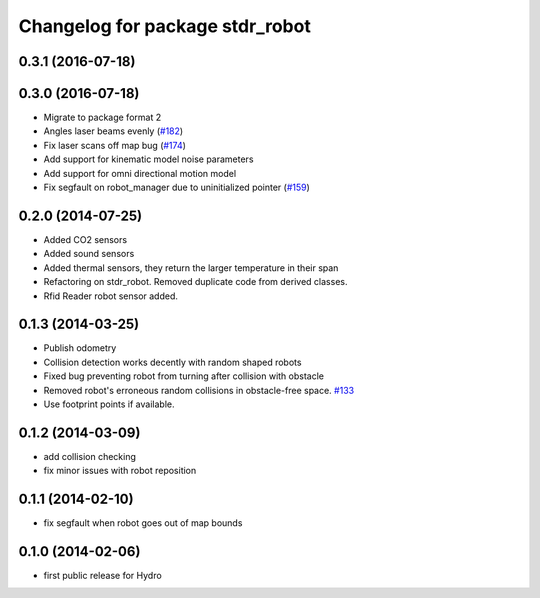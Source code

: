 ^^^^^^^^^^^^^^^^^^^^^^^^^^^^^^^^
Changelog for package stdr_robot
^^^^^^^^^^^^^^^^^^^^^^^^^^^^^^^^

0.3.1 (2016-07-18)
------------------

0.3.0 (2016-07-18)
------------------
* Migrate to package format 2
* Angles laser beams evenly (`#182 <https://github.com/stdr-simulator-ros-pkg/stdr_simulator/pull/182>`_)
* Fix laser scans off map bug (`#174 <https://github.com/stdr-simulator-ros-pkg/stdr_simulator/issues/174>`_)
* Add support for kinematic model noise parameters
* Add support for omni directional motion model
* Fix segfault on robot_manager due to uninitialized pointer (`#159 <https://github.com/stdr-simulator-ros-pkg/stdr_simulator/issues/159>`_)

0.2.0 (2014-07-25)
------------------
* Added CO2 sensors
* Added sound sensors
* Added thermal sensors, they return the larger temperature in their span
* Refactoring on stdr_robot. Removed duplicate code from derived classes.
* Rfid Reader robot sensor added.

0.1.3 (2014-03-25)
------------------
* Publish odometry
* Collision detection works decently with random shaped robots
* Fixed bug preventing robot from turning after collision with obstacle
* Removed robot's erroneous random collisions in obstacle-free space. `#133 <https://github.com/stdr-simulator-ros-pkg/stdr_simulator/issues/133>`_
* Use footprint points if available.

0.1.2 (2014-03-09)
------------------
* add collision checking
* fix minor issues with robot reposition

0.1.1 (2014-02-10)
------------------
* fix segfault when robot goes out of map bounds

0.1.0 (2014-02-06)
------------------
* first public release for Hydro
